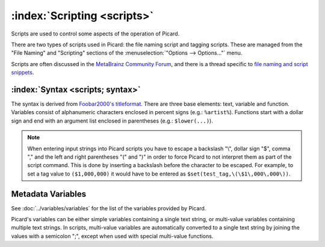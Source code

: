 .. MusicBrainz Picard Documentation Project

:index:`Scripting <scripts>`
=============================

Scripts are used to control some aspects of the operation of Picard.

There are two types of scripts used in Picard: the file naming script and tagging scripts.
These are managed from the "File Naming" and "Scripting" sections of the
:menuselection:`"Options --> Options..."` menu.

Scripts are often discussed in the `MetaBrainz Community Forum <https://community.metabrainz.org/>`_,
and there is a thread specific to `file naming and script snippets
<https://community.metabrainz.org/t/repository-for-neat-file-name-string-patterns-and-tagger-script-snippets/2786/>`_.

.. seealso::

   Please refer to the section on :doc:`Scripts <scripts>` in :doc:`Extending Picard <extending>`
   for additional details about the two types of scripts, including how and when each of the scripts are executed.

:index:`Syntax <scripts; syntax>`
----------------------------------

The syntax is derived from `Foobar2000's titleformat
<https://wiki.hydrogenaud.io/index.php?title=Foobar2000:Titleformat_Reference>`_.
There are three base elements: text, variable and function. Variables consist of
alphanumeric characters enclosed in percent signs (e.g.: ``%artist%``). Functions
start with a dollar sign and end with an argument list enclosed in parentheses (e.g.:
``$lower(...)``).

.. note::

   When entering input strings into Picard scripts you have to escape a backslash "\\",
   dollar sign "$", comma "," and the left and right parentheses "(" and ")" in order to force
   Picard to not interpret them as part of the script command.  This is done by inserting
   a backslash before the character to be escaped.  For example, to set a tag value to ``($1,000,000)``
   it would have to be entered as ``$set(test_tag,\(\$1\,000\,000\))``.

Metadata Variables
------------------

See :doc:`../variables/variables` for the list of the variables provided by Picard.

Picard's variables can be either simple variables containing a single text
string, or multi-value variables containing multiple text strings. In scripts, multi-value
variables are automatically converted to a single text string by joining the values with a
semicolon ";", except when used with special multi-value functions.

.. only:: html

   Scripting Functions
   -------------------

   The full list of available scripting functions is available, either
   :doc:`sorted alphabetically <../functions/list_by_name>` or
   :doc:`grouped by function type <../functions/list_by_type>`.

.. only:: latex

   .. note::

      The full list of available scripting functions is covered in the following chapter.

